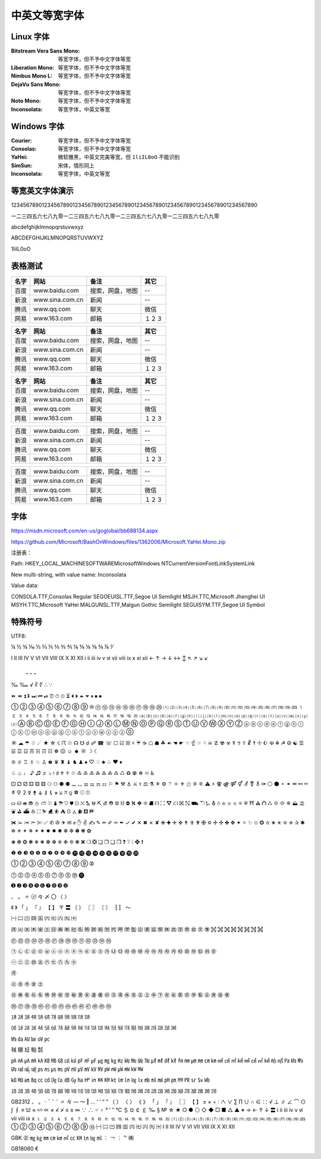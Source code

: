==============
中英文等宽字体
==============
Linux 字体
----------
:Bitstream Vera Sans Mono:  等宽字体，但不予中文字体等宽
:Liberation Mono:           等宽字体，但不予中文字体等宽
:Nimbus Mono L:             等宽字体，但不予中文字体等宽
:DejaVu Sans Mono:          等宽字体，但不予中文字体等宽
:Noto Mono:                 等宽字体，但不予中文字体等宽
:Inconsolata:               等宽字体，中英文等宽

Windows 字体
------------
:Courier:       等宽字体，但不予中文字体等宽
:Consolas:      等宽字体，但不予中文字体等宽
:YaHei:         微软雅黑，中英文完美等宽，但 ``1liIL0oO`` 不能识别
:SimSun:        宋体，情形同上
:Inconsolata:   等宽字体，中英文等宽

.. image:: screenshot/monospace/Inconsolata.png
    :width: 100%

等宽英文字体演示
----------------
12345678901234567890123456789012345678901234567890123456789012345678901234567890

一二三四五六七八九零一二三四五六七八九零一二三四五六七八九零一二三四五六七八九零

abcdefghijklmnopqrstuvwxyz

ABCDEFGHIJKLMNOPQRSTUVWXYZ

1liIL0oO

表格测试
--------
+------+-----------------+------------------+--------+
| 名字 |      网站       |       备注       |  其它  |
+======+=================+==================+========+
| 百度 | www.baidu.com   | 搜索，网盘，地图 | --     |
+------+-----------------+------------------+--------+
| 新浪 | www.sina.com.cn | 新闻             | --     |
+------+-----------------+------------------+--------+
| 腾讯 | www.qq.com      | 聊天             | 微信   |
+------+-----------------+------------------+--------+
| 网易 | www.163.com     | 邮箱             | １２３ |
+------+-----------------+------------------+--------+

+------+-----------------+------------------+--------+
| 名字 |      网站       |       备注       |  其它  |
+======+=================+==================+========+
| 百度 | www.baidu.com   | 搜索，网盘，地图 | --     |
+------+-----------------+------------------+--------+
| 新浪 | www.sina.com.cn | 新闻             | --     |
+------+-----------------+------------------+--------+
| 腾讯 | www.qq.com      | 聊天             | 微信   |
+------+-----------------+------------------+--------+
| 网易 | www.163.com     | 邮箱             | １２３ |
+------+-----------------+------------------+--------+

====== ================= ================== ========
 名字        网站               备注          其它
====== ================= ================== ========
 百度   www.baidu.com     搜索，网盘，地图   --
 新浪   www.sina.com.cn   新闻               --
 腾讯   www.qq.com        聊天               微信
 网易   www.163.com       邮箱               １２３
====== ================= ================== ========


+------+-----------------+------------------+--------+
| 百度 | www.baidu.com   | 搜索，网盘，地图 | --     |
+------+-----------------+------------------+--------+
| 新浪 | www.sina.com.cn | 新闻             | --     |
+------+-----------------+------------------+--------+
| 腾讯 | www.qq.com      | 聊天             | 微信   |
+------+-----------------+------------------+--------+
| 网易 | www.163.com     | 邮箱             | １２３ |
+------+-----------------+------------------+--------+


====== ================= ================== ========
 百度   www.baidu.com     搜索，网盘，地图   --
 新浪   www.sina.com.cn   新闻               --
 腾讯   www.qq.com        聊天               微信
 网易   www.163.com       邮箱               １２３
====== ================= ================== ========

字体
--------
https://msdn.microsoft.com/en-us/goglobal/bb688134.aspx

https://github.com/Microsoft/BashOnWindows/files/1362006/Microsoft.YaHei.Mono.zip

注册表：

Path:
HKEY_LOCAL_MACHINE\SOFTWARE\Microsoft\Windows NT\CurrentVersion\FontLink\SystemLink

New multi-string, with value name:
Inconsolata

Value data:

CONSOLA.TTF,Consolas Regular
SEGOEUISL.TTF,Segoe UI Semilight
MSJH.TTC,Microsoft Jhenghei UI
MSYH.TTC,Microsoft YaHei
MALGUNSL.TTF,Malgun Gothic Semilight
SEGUISYM.TTF,Segoe UI Symbol

特殊符号
--------
UTF8:


¼	½	¾   ⅒	⅓	⅔	⅕	⅖	⅗	⅘	⅙	⅚	⅛	⅜	⅝	⅞	⅟

Ⅰ	Ⅱ	Ⅲ	Ⅳ	Ⅴ	Ⅵ	Ⅶ	Ⅷ	Ⅸ	Ⅹ	Ⅺ	Ⅻ
ⅰ	ⅱ	ⅲ	ⅳ	ⅴ	ⅵ	ⅶ	ⅷ	ⅸ	ⅹ	ⅺ	ⅻ
←	↑	→	↓	↔	↕	↖	↗	↘	↙
        _    _   _
‰	‱ √	∛	∜  ∴	∵

⏩	⏪	⏫	⏬	⏭	⏮	⏯	⏰	⏱	⏲	⏳	⏴	⏵	⏶	⏷	⏸	⏹	⏺

①	②	③	④	⑤	⑥	⑦	⑧	⑨	⑩	⑪	⑫	⑬	⑭	⑮	⑯	⑰	⑱	⑲	⑳
⑴	⑵	⑶	⑷	⑸	⑹	⑺	⑻	⑼	⑽	⑾	⑿   ⒀	⒁	⒂	⒃	⒄	⒅	⒆	⒇
⒈	⒉	⒊	⒋	⒌	⒍	⒎	⒏	⒐	⒑	⒒	⒓	⒔	⒕	⒖	⒗	⒘	⒙	⒚	⒛
⒜	⒝	⒞	⒟	⒠	⒡	⒢	⒣	⒤	⒥	⒦	⒧	⒨	⒩	⒪	⒫	⒬	⒭	⒮	⒯	⒰	⒱	⒲	⒳	⒴	⒵
Ⓐ	Ⓑ	Ⓒ	Ⓓ	Ⓔ	Ⓕ	Ⓖ	Ⓗ	Ⓘ	Ⓙ	Ⓚ	Ⓛ	Ⓜ	Ⓝ	Ⓞ	Ⓟ	Ⓠ	Ⓡ	Ⓢ	Ⓣ	Ⓤ	Ⓥ	Ⓦ	Ⓧ	Ⓨ	Ⓩ
ⓐ	ⓑ	ⓒ	ⓓ	ⓔ	ⓕ	ⓖ	ⓗ	ⓘ	ⓙ	ⓚ	ⓛ	ⓜ	ⓝ	ⓞ	ⓟ	ⓠ	ⓡ	ⓢ	ⓣ	ⓤ	ⓥ	ⓦ	ⓧ	ⓨ	ⓩ
⓪	


☀	☁	☂	☃	☄	★	☆	☇	☈	☉	☊	☋	☌	☍	☎	☏	☐	☑	☒	☓	☔	☕	☖	☗	☘	☙	☚	☛	☜	☝	☞	☟	☠	☡	☢	☣	☤	☥	☦	☧	☨	☩	☪	☫	☬	☭	☮	☯	☰	☱	☲	☳	☴	☵	☶	☷	☸	☹	☺	☻	☼	☽	☾	

♔	♕	♖	♗	♘	♙	♚	♛	♜	♝	♞	♟	♠	♡	♢	♣	♤	♥	♦

♧	♨	♩	♪	♫	♬	♭	♮	♯	♰	♱
♲	♳	♴	♵	♶	♷	♸	♹	♺	♻	♼	♽	♾	♿


⚀	⚁	⚂	⚃	⚄	⚅	⚆	⚇	⚈	⚉
⚊	⚋	⚌	⚍	⚎	⚏
⚐	⚑	⚒	⚓	⚔	⚕	⚖	⚗	⚘	⚙	⚚	⚛	⚜	⚝	⚞	⚟	⚠	⚡	⚢	⚣	⚤	⚥	⚦	⚧	⚨	⚩	⚪	⚫	⚬	⚭	⚮	⚯	⚰	⚱	⚲	⚳	⚴	⚵	⚶	⚷	⚸	⚹	⚺	⚻	⚼	⚽	⚾	⚿


⛀	⛁	⛂	⛃	⛄	⛅	⛆	⛇	⛈	⛉	⛊	⛋	⛌	⛍	⛎	⛏	⛐	⛑	⛒	⛓	⛔	⛕	⛖	⛗	⛘	⛙	⛚	⛛	⛜	⛝	⛞	⛟	⛠	⛡	⛢	⛣	⛤	⛥	⛦	⛧	⛨	⛩	⛪	⛫	⛬	⛭	⛮	⛯	⛰	⛱	⛲	⛳	⛴	⛵	⛶	⛷	⛸	⛹	⛺	⛻	⛼	⛽	⛾	⛿

✀	✁	✂	✃	✄	✅	✆	✇	✈	✉	✊	✋	✌	✍	✎	✏	✐	✑	✒	✓	✔	✕	✖	✗	✘	✙	✚	✛	✜	✝	✞	✟	✠	✡	✢	✣	✤	✥	✦	✧	✨	✩	✪	✫	✬	✭	✮	✯	✰	✱	✲	✳	✴	✵	✶	✷	✸	✹	✺	✻	✼	✽	✾	✿

❀	❁	❂	❃	❄	❅	❆	❇	❈	❉	❊	❋	❌	❍	❎	❏	❐	❑	❒	❓	❔	❕	❖	❗

❶	❷	❸	❹	❺	❻	❼	❽	❾	❿   ⓫	⓬	⓭	⓮	⓯	⓰	⓱	⓲	⓳	⓴

➀	➁	➂	➃	➄	➅	➆	➇	➈	➉

⓵	⓶	⓷	⓸	⓹	⓺	⓻	⓼	⓽	⓾	⓿

➊	➋	➌	➍	➎	➏	➐	➑	➒	➓

、	。	〃	〄	々	〆	〇	〈	〉

《	》	「	」	『	』	【	】	〒	〓	〔	〕	〖	〗	〘	〙	〚	〛	〜


㈠	㈡	㈢	㈣	㈤	㈥	㈦	㈧	㈨	㈩

㈪
㈫	㈬	㈭	㈮	㈯
㈰	㈱	㈲	㈳	㈴	㈵	㈶	㈷	㈸	㈹	㈺	㈻	㈼	㈽	㈾	㈿
㉀	㉁	㉂	㉃	㉄	㉅	㉆	㉇	㉈	㉉	㉊	㉋	㉌	㉍	㉎	㉏

㉑	㉒	㉓	㉔	㉕	㉖	㉗	㉘	㉙	㉚	㉛	㉜	㉝	㉞	㉟

㉠	㉡	㉢	㉣	㉤	㉥	㉦	㉧	㉨	㉩	㉪	㉫	㉬	㉭	㉮	㉯	㉰	㉱	㉲	㉳	㉴	㉵	㉶	㉷	㉸	㉹	㉺	㉻	㉼	㉽	㉾

㊀	㊁	㊂	㊃	㊄	㊅	㊆	㊇	㊈	㊉

㊊

㊋	㊌	㊍	㊎	㊏

㊐	㊑	㊒	㊓	㊔	㊕	㊖	㊗	㊘	㊙	㊚	㊛	㊜	㊝	㊞	㊟	㊠	㊡	㊢	㊣	㊤	㊥	㊦	㊧	㊨	㊩	㊪	㊫	㊬	㊭	㊮	㊯	㊰

㊱	㊲	㊳	㊴	㊵	㊶	㊷	㊸	㊹	㊺	㊻	㊼	㊽	㊾	㊿


㋀	㋁	㋂	㋃	㋄	㋅	㋆	㋇	㋈	㋉	㋊	㋋

㍘	㍙	㍚	㍛	㍜	㍝	㍞	㍟	㍠	㍡	㍢	㍣	㍤	㍥	㍦	㍧	㍨	㍩	㍪	㍫	㍬	㍭	㍮	㍯	㍰

㍱	㍲	㍳	㍴	㍵	㍶

㍻	㍼	㍽	㍾	㍿

㎀	㎁	㎂	㎃	㎄	㎅	㎆	㎇	㎈	㎉	㎊	㎋	㎌	㎍	㎎	㎏	㎐	㎑	㎒	㎓	㎔	㎕	㎖	㎗	㎘	㎙	㎚	㎛	㎜	㎝	㎞	㎟	㎠	㎡	㎢	㎣	㎤	㎥	㎦	㎧	㎨	㎩	㎪	㎫	㎬	㎭	㎮	㎯	㎰	㎱	㎲	㎳	㎴	㎵	㎶	㎷	㎸	㎹	㎺	㎻	㎼	㎽	㎾	㎿

㏀	㏁	㏂	㏃	㏄	㏅	㏆	㏇	㏈	㏉	㏊	㏋	㏌	㏍	㏎	㏏	㏐	㏑	㏒	㏓	㏔	㏕	㏖	㏗	㏘	㏙	㏚	㏛	㏜	㏝

㏠	㏡	㏢	㏣	㏤	㏥	㏦	㏧	㏨	㏩	㏪	㏫	㏬	㏭	㏮	㏯	㏰	㏱	㏲	㏳	㏴	㏵	㏶	㏷	㏸	㏹	㏺	㏻	㏼	㏽	㏾


GB2312
、	。	·	ˉ	ˇ	¨	〃	々	—	～	‖	…	‘	’	“	”	〔	〕	〈	〉	《	》	「	」	『	』	〖	〗	【	】	±	×	÷	∶	∧	∨	∑	∏	∪	∩	∈	∷	√	⊥	∥	∠	⌒	⊙	∫	∮	≡	≌	≈	∽	∝	≠	≮	≯	≤	≥	∞	∵	∴	♂	♀	°	′	″	℃	＄	¤	￠	￡	‰	§	№	☆	★	○	●	◎	◇	◆	□	■	△	▲	※	→	←	↑	↓	〓
ⅰ	ⅱ	ⅲ	ⅳ	ⅴ	ⅵ	ⅶ	ⅷ	ⅸ	ⅹ
⒈	⒉	⒊	⒋	⒌	⒍	⒎	⒏	⒐	⒑	⒒	⒓	⒔	⒕	⒖	⒗	⒘	⒙	⒚	⒛
⑴	⑵	⑶	⑷	⑸	⑹	⑺	⑻	⑼	⑽	⑾	⑿	⒀	⒁	⒂	⒃	⒄	⒅	⒆	⒇
①	②	③	④	⑤	⑥	⑦	⑧	⑨	⑩
㈠	㈡	㈢	㈣	㈤	㈥	㈦	㈧	㈨	㈩
Ⅰ	Ⅱ	Ⅲ	Ⅳ	Ⅴ	Ⅵ	Ⅶ	Ⅷ	Ⅸ	Ⅹ	Ⅺ	Ⅻ	


GBK
㊣	㎎	㎏	㎜	㎝	㎞	㎡	㏄	㏎	㏑	㏒	㏕	︰	￢	￤		℡	㈱

GB18080
€	

